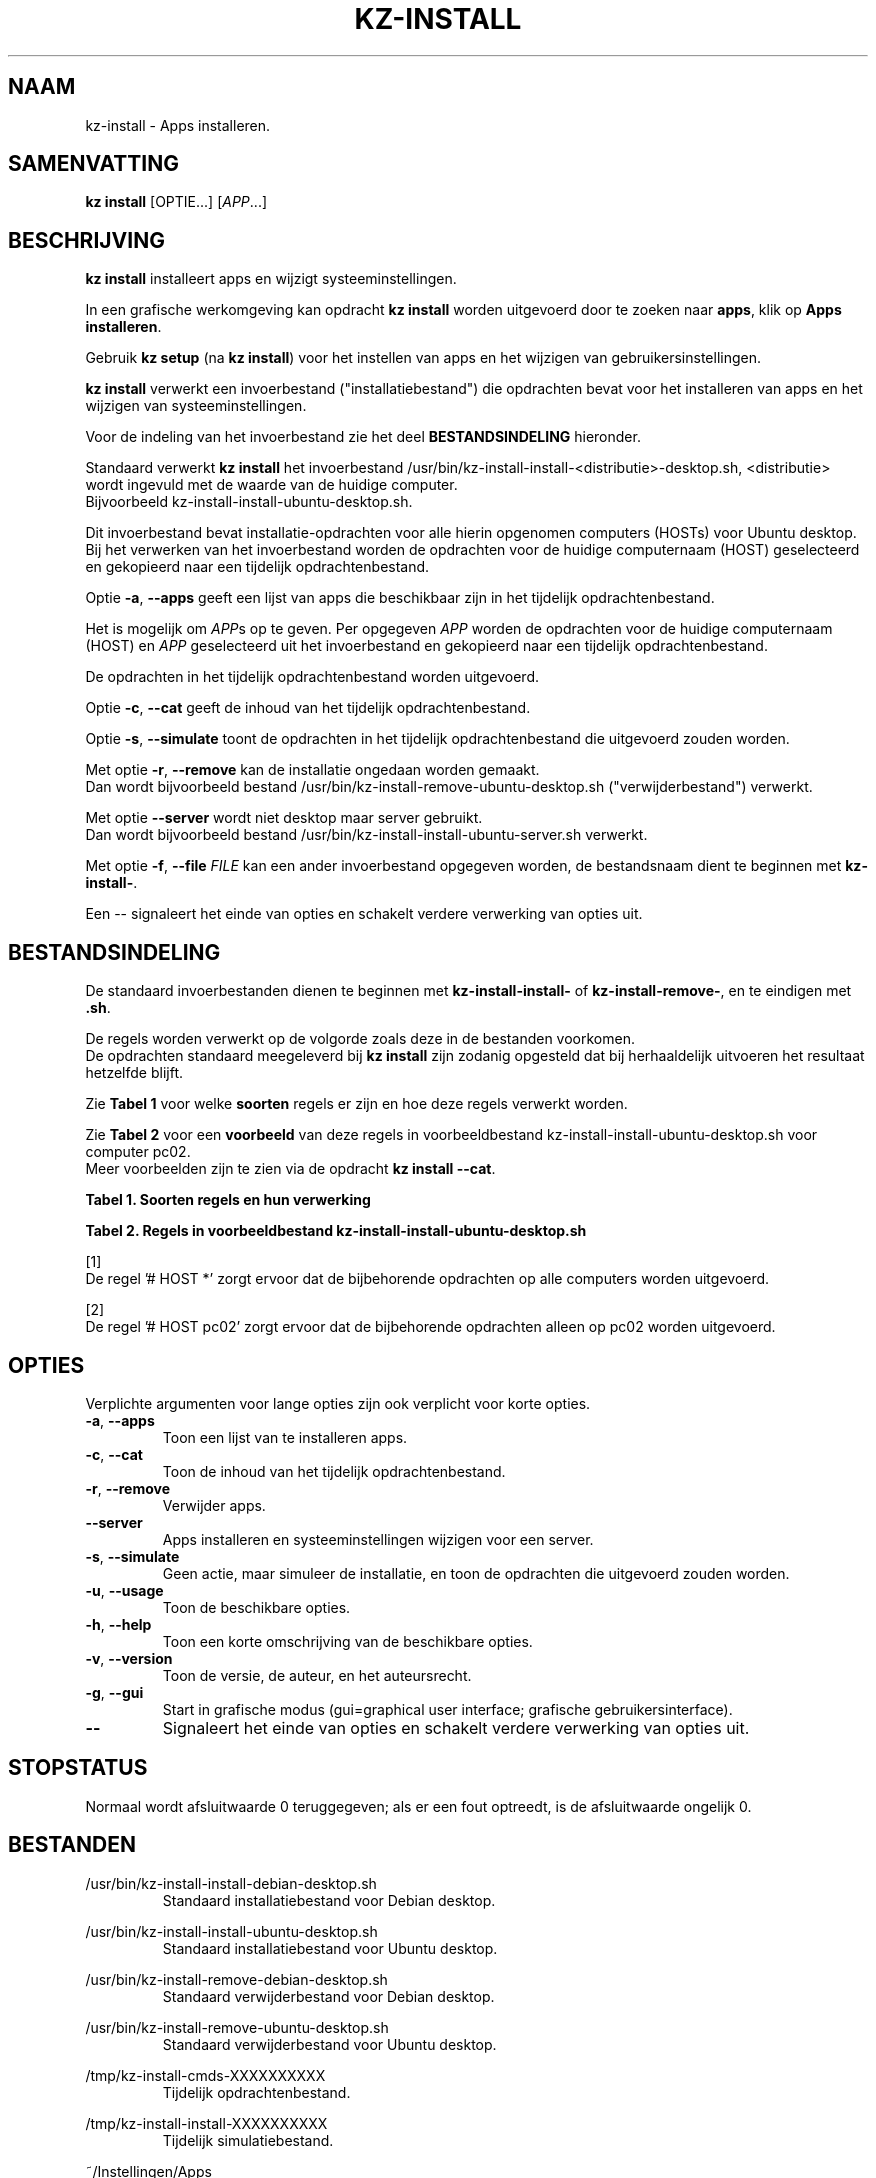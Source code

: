 .\"############################################################################
.\"# Man-pagina voor kz-install.
.\"#
.\"# Geschreven door Karel Zimmer <info@karelzimmer.nl>, CC0 1.0 Universeel
.\"# <https://creativecommons.org/publicdomain/zero/1.0/deed.nl>, 2019-2023.
.\"############################################################################
.\"
.TH "KZ-INSTALL" "1" "2009-2023" "kz 365" "Handleiding kz"
.\"
.\"
.SH NAAM
kz-install \- Apps installeren.
.\"
.\"
.SH SAMENVATTING
.B kz install
[OPTIE...] [\fIAPP\fR...]
.\"
.\"
.SH BESCHRIJVING
\fBkz install\fR installeert apps en wijzigt systeeminstellingen.
.sp
In een grafische werkomgeving kan opdracht \fBkz install\fR worden uitgevoerd
door te zoeken naar \fBapps\fR, klik op \fBApps installeren\fR.
.sp
Gebruik \fBkz setup\fR (na \fBkz install\fR) voor het instellen van apps en het
wijzigen van gebruikersinstellingen.
.sp
\fBkz install\fR verwerkt een invoerbestand ("installatiebestand") die
opdrachten bevat voor het installeren van apps en het wijzigen van
systeeminstellingen.
.sp
Voor de indeling van het invoerbestand zie het deel \fBBESTANDSINDELING\fR
hieronder.
.sp
Standaard verwerkt \fBkz install\fR het invoerbestand
/usr/bin/kz-install-install-<distributie>-desktop.sh, <distributie> wordt
ingevuld met de waarde van de huidige computer.
.br
Bijvoorbeeld kz-install-install-ubuntu-desktop.sh.
.sp
Dit invoerbestand bevat installatie-opdrachten voor alle hierin opgenomen
computers (HOSTs) voor Ubuntu desktop.
.br
Bij het verwerken van het invoerbestand worden de opdrachten voor de huidige
computernaam (HOST) geselecteerd en gekopieerd naar een tijdelijk
opdrachtenbestand.
.sp
Optie \fB-a\fR, \fB--apps\fR geeft een lijst van apps die beschikbaar zijn in
het tijdelijk opdrachtenbestand.
.sp
Het is mogelijk om \fIAPP\fRs op te geven. Per opgegeven \fIAPP\fR worden de
opdrachten voor de huidige computernaam (HOST) en \fIAPP\fR geselecteerd uit
het invoerbestand en gekopieerd naar een tijdelijk opdrachtenbestand.
.sp
De opdrachten in het tijdelijk opdrachtenbestand worden uitgevoerd.
.sp
Optie \fB-c\fR, \fB--cat\fR geeft de inhoud van het tijdelijk
opdrachtenbestand.
.sp
Optie \fB-s\fR, \fB--simulate\fR toont de opdrachten in het tijdelijk
opdrachtenbestand die uitgevoerd zouden worden.
.sp
Met optie \fB-r\fR, \fB--remove\fR kan de installatie ongedaan worden gemaakt.
.br
Dan wordt bijvoorbeeld bestand /usr/bin/kz-install-remove-ubuntu-desktop.sh
("verwijderbestand") verwerkt.
.sp
Met optie \fB--server\fR wordt niet desktop maar server gebruikt.
.br
Dan wordt bijvoorbeeld bestand /usr/bin/kz-install-install-ubuntu-server.sh
verwerkt.
.sp
Met optie \fB-f\fR, \fB--file\fR \fIFILE\fR kan een ander invoerbestand
opgegeven worden, de bestandsnaam dient te beginnen met \fBkz-install-\fR.
.sp
Een -- signaleert het einde van opties en schakelt verdere verwerking van
opties uit.
.\"
.\"
.SH BESTANDSINDELING
De standaard invoerbestanden dienen te beginnen met \fBkz-install-install-\fR
of \fBkz-install-remove-\fR, en te eindigen met \fB.sh\fR.
.sp
De regels worden verwerkt op de volgorde zoals deze in de bestanden voorkomen.
.br
De opdrachten standaard meegeleverd bij \fBkz install\fR zijn zodanig opgesteld
dat bij herhaaldelijk uitvoeren het resultaat hetzelfde blijft.
.sp
Zie \fBTabel 1\fR voor welke \fBsoorten\fR regels er zijn en hoe deze regels
verwerkt worden.
.sp
Zie \fBTabel 2\fR voor een \fBvoorbeeld\fR van deze regels in
voorbeeldbestand kz-install-install-ubuntu-desktop.sh voor computer pc02.
.br
Meer voorbeelden zijn te zien via de opdracht \fBkz install --cat\fR.
.sp
.sp
.br
.B Tabel 1. Soorten regels en hun verwerking
.TS
allbox tab(:);
lb | lb.
T{
Regel
T}:T{
Beschrijving
T}
.T&
l | l.
T{
#  APP <naam>
T}:T{
Bevat de <naam> van de APP.
T}
T{
# HOST <host> ...
T}:T{
Naam van de computer (<host>) waar de opdracht van toepassing is, of * voor
iedere computer.
T}
T{
T}:T{
Wordt overgeslagen (is leeg).
T}
T{
#...
T}:T{
Wordt overgeslagen (is commentaar).
T}
T{
Opdracht
T}:T{
Opdracht voor het installeren van APP <app>.
T}
.TE
.sp
.sp
.br
.B Tabel 2. Regels in voorbeeldbestand kz-install-install-ubuntu-desktop.sh
.TS
box tab(:);
lb | lb.
T{
Regel
T}:T{
Beschrijving
T}
.T&
- | -
l | l.
T{
#  APP gnome-gmail
T}:T{
Naam van de APP.
T}
T{
# HOST *
T}:T{
Opdracht is voor iedere computer, zie [1].
T}
T{
sudo apt-get install --yes gnome-gmail
T}:T{
Installeer-opdracht.
T}
T{
T}:T{
Lege regel.
T}
T{
#  APP gast
T}:T{
Naam van de APP.
T}
T{
# HOST pc02
T}:T{
Alleen op pc02 uitvoeren, zie [2].
T}
T{
sudo useradd --create-home ... gast
T}:T{
Installeer-opdracht.
T}
.TE
.sp
.sp
[1]
.br
De regel '# HOST *' zorgt ervoor dat de bijbehorende opdrachten op alle
computers worden uitgevoerd.
.sp
[2]
.br
De regel '# HOST pc02' zorgt ervoor dat de bijbehorende opdrachten alleen op
pc02 worden uitgevoerd.
.\"
.\"
.sp
.SH OPTIES
Verplichte argumenten voor lange opties zijn ook verplicht voor korte opties.
.TP
\fB-a\fR, \fB--apps\fR
Toon een lijst van te installeren apps.
.TP
\fB-c\fR, \fB--cat\fR
Toon de inhoud van het tijdelijk opdrachtenbestand.
.TP
\fB-r\fR, \fB--remove\fR
Verwijder apps.
.TP
\fB--server\fR
Apps installeren en systeeminstellingen wijzigen voor een server.
.TP
\fB-s\fR, \fB--simulate\fR
Geen actie, maar simuleer de installatie, en toon de opdrachten die uitgevoerd
zouden worden.
.TP
\fB-u\fR, \fB--usage\fR
Toon de beschikbare opties.
.TP
\fB-h\fR, \fB--help\fR
Toon een korte omschrijving van de beschikbare opties.
.TP
\fB-v\fR, \fB--version\fR
Toon de versie, de auteur, en het auteursrecht.
.TP
\fB-g\fR, \fB--gui\fR
Start in grafische modus (gui=graphical user interface;
grafische gebruikersinterface).
.TP
\fB--\fR
Signaleert het einde van opties en schakelt verdere verwerking van opties uit.
.\"
.\"
.SH STOPSTATUS
Normaal wordt afsluitwaarde 0 teruggegeven; als er een fout optreedt, is de
afsluitwaarde ongelijk 0.
.\"
.\"
.SH BESTANDEN
/usr/bin/kz-install-install-debian-desktop.sh
.RS
Standaard installatiebestand voor Debian desktop.
.RE
.sp
/usr/bin/kz-install-install-ubuntu-desktop.sh
.RS
Standaard installatiebestand voor Ubuntu desktop.
.RE
.sp
/usr/bin/kz-install-remove-debian-desktop.sh
.RS
Standaard verwijderbestand voor Debian desktop.
.RE
.sp
/usr/bin/kz-install-remove-ubuntu-desktop.sh
.RS
Standaard verwijderbestand voor Ubuntu desktop.
.RE
.sp
/tmp/kz-install-cmds-XXXXXXXXXX
.RS
Tijdelijk opdrachtenbestand.
.RE
.sp
/tmp/kz-install-install-XXXXXXXXXX
.RS
Tijdelijk simulatiebestand.
.RE
.sp
~/Instellingen/Apps
.RS
Lijst van geïnstalleerde apps. Ter controle. Aangemaakt door kz-backup.
.RE
.\"
.\"
.SH NOTITIES
.IP " 1." 4
Checklist installatie
.RS 4
https://karelzimmer.nl/html/nl/linux.html#documents
.RE
.IP " 2." 4
Persoonlijke map / Documenten / Apps
.RS 4
In bestand Apps staan namen van eerder geïnstalleerde pakketten. Dit bestand is
te gebruiken om de installatie te controleren op volledigheid.
.RE
.IP " 3." 4
IaC en Day 1 Operations
.RS 4
\fBkz install\fR wordt voornamelijk gebruikt voor \fBIaC\fR en
\fBDay 1 Operations\fR. Zie \fBkz\fR(1) voor een uitleg.
.RE
.\"
.\"
.SH VOORBEELDEN
.sp
\fBkz install\fR
.RS
Installeer alles wat in de standaard installatiebestanden staat.
.br
Hiervoor is in een grafische werkomgeving ook starter \fBApps installeren\fR
beschikbaar.
.RE
.sp
\fBkz install google-chrome\fR
.RS
Installeer Google Chrome.
.RE
.sp
\fBkz install --remove google-chrome\fR
.RS
Verwijder Google Chrome.
.RE
.sp
\fBkz install --cat google-chrome\fR
.RS
Toon installatie-opdrachten voor Google Chrome.
.RE
.sp
\fBkz install --cat --remove google-chrome\fR
.RS
Toon verwijder-opdrachten voor Google Chrome.
.RE
.\"
.\"
.SH AUTEUR
Geschreven door Karel Zimmer <info@karelzimmer.nl>, CC0 1.0 Universeel
<https://creativecommons.org/publicdomain/zero/1.0/deed.nl>, 2009-2023.
.\"
.\"
.SH ZIE OOK
\fBkz\fR(1),
\fBkz_common.sh\fR(1),
\fBkz-menu\fR(1),
\fBkz-setup\fR(1),
\fBkz-update\fR(1),
\fBhttps://karelzimmer.nl\fR
.\"
.\"
.SH KZ
Onderdeel van het \fBkz\fR(1) pakket, genoemd naar de maker Karel Zimmer.
.\"
.\"
.SH BESCHIKBAARHEID
Opdracht \fBkz install\fR is onderdeel van het pakket \fBkz\fR en is
beschikbaar op de website van Karel Zimmer
.br
<https://karelzimmer.nl/html/nl/linux.html#scripts>.
